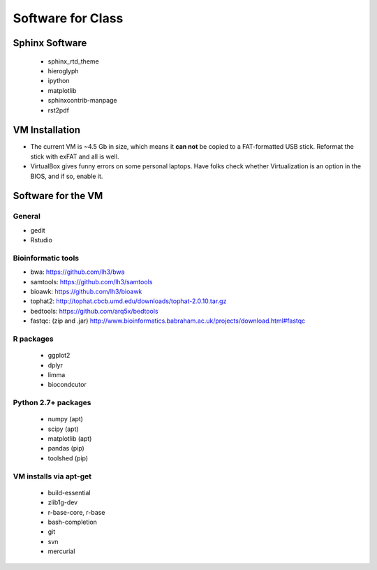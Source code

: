 ******************
Software for Class
******************

Sphinx Software
===============
 - sphinx_rtd_theme
 - hieroglyph
 - ipython
 - matplotlib
 - sphinxcontrib-manpage
 - rst2pdf

VM Installation
===============
- The current VM is ~4.5 Gb in size, which means it **can not** be copied
  to a FAT-formatted USB stick. Reformat the stick with exFAT and all is
  well.
- VirtualBox gives funny errors on some personal laptops. Have folks check
  whether Virtualization is an option in the BIOS, and if so, enable it.

Software for the VM
===================

General
-------
- gedit
- Rstudio

Bioinformatic tools
-------------------
- bwa: https://github.com/lh3/bwa
- samtools: https://github.com/lh3/samtools
- bioawk: https://github.com/lh3/bioawk
- tophat2:  http://tophat.cbcb.umd.edu/downloads/tophat-2.0.10.tar.gz
- bedtools: https://github.com/arq5x/bedtools
- fastqc: (zip and .jar) http://www.bioinformatics.babraham.ac.uk/projects/download.html#fastqc

R packages
----------
 - ggplot2
 - dplyr
 - limma
 - biocondcutor

Python 2.7+ packages
--------------------
 - numpy (apt)
 - scipy (apt)
 - matplotlib (apt)
 - pandas (pip)
 - toolshed (pip)

VM installs via apt-get
-----------------------
 - build-essential
 - zlib1g-dev
 - r-base-core, r-base
 - bash-completion
 - git
 - svn
 - mercurial 

